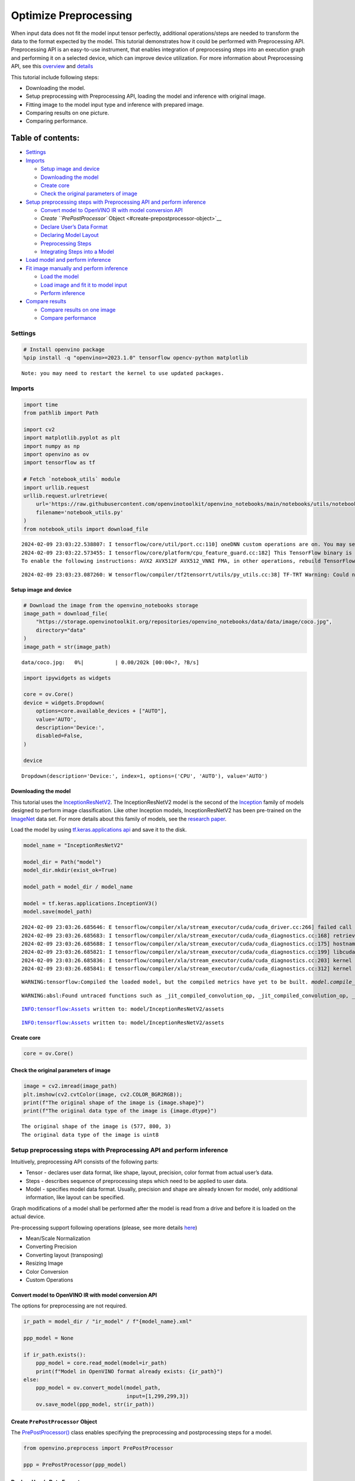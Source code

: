 Optimize Preprocessing
======================

When input data does not fit the model input tensor perfectly,
additional operations/steps are needed to transform the data to the
format expected by the model. This tutorial demonstrates how it could be
performed with Preprocessing API. Preprocessing API is an easy-to-use
instrument, that enables integration of preprocessing steps into an
execution graph and performing it on a selected device, which can
improve device utilization. For more information about Preprocessing
API, see this
`overview <https://docs.openvino.ai/2024/openvino-workflow/running-inference/optimize-inference/optimizie-preprocessing.html>`__
and
`details <https://docs.openvino.ai/2024/openvino-workflow/running-inference/optimize-inference/optimizie-preprocessing/preprocessing-api-details.html>`__

This tutorial include following steps:

-  Downloading the model.
-  Setup preprocessing with Preprocessing API, loading the model and
   inference with original image.
-  Fitting image to the model input type and inference with prepared
   image.
-  Comparing results on one picture.
-  Comparing performance.

Table of contents:
^^^^^^^^^^^^^^^^^^

-  `Settings <#settings>`__
-  `Imports <#imports>`__

   -  `Setup image and device <#setup-image-and-device>`__
   -  `Downloading the model <#downloading-the-model>`__
   -  `Create core <#create-core>`__
   -  `Check the original parameters of
      image <#check-the-original-parameters-of-image>`__

-  `Setup preprocessing steps with Preprocessing API and perform
   inference <#setup-preprocessing-steps-with-preprocessing-api-and-perform-inference>`__

   -  `Convert model to OpenVINO IR with model conversion
      API <#convert-model-to-openvino-ir-with-model-conversion-api>`__
   -  `Create ``PrePostProcessor``
      Object <#create-prepostprocessor-object>`__
   -  `Declare User’s Data Format <#declare-users-data-format>`__
   -  `Declaring Model Layout <#declaring-model-layout>`__
   -  `Preprocessing Steps <#preprocessing-steps>`__
   -  `Integrating Steps into a
      Model <#integrating-steps-into-a-model>`__

-  `Load model and perform
   inference <#load-model-and-perform-inference>`__
-  `Fit image manually and perform
   inference <#fit-image-manually-and-perform-inference>`__

   -  `Load the model <#load-the-model>`__
   -  `Load image and fit it to model
      input <#load-image-and-fit-it-to-model-input>`__
   -  `Perform inference <#perform-inference>`__

-  `Compare results <#compare-results>`__

   -  `Compare results on one image <#compare-results-on-one-image>`__
   -  `Compare performance <#compare-performance>`__

Settings
--------



.. code:: ipython3

    # Install openvino package
    %pip install -q "openvino>=2023.1.0" tensorflow opencv-python matplotlib


.. parsed-literal::

    Note: you may need to restart the kernel to use updated packages.


Imports
-------



.. code:: ipython3

    import time
    from pathlib import Path

    import cv2
    import matplotlib.pyplot as plt
    import numpy as np
    import openvino as ov
    import tensorflow as tf

    # Fetch `notebook_utils` module
    import urllib.request
    urllib.request.urlretrieve(
        url='https://raw.githubusercontent.com/openvinotoolkit/openvino_notebooks/main/notebooks/utils/notebook_utils.py',
        filename='notebook_utils.py'
    )
    from notebook_utils import download_file


.. parsed-literal::

    2024-02-09 23:03:22.538807: I tensorflow/core/util/port.cc:110] oneDNN custom operations are on. You may see slightly different numerical results due to floating-point round-off errors from different computation orders. To turn them off, set the environment variable `TF_ENABLE_ONEDNN_OPTS=0`.
    2024-02-09 23:03:22.573455: I tensorflow/core/platform/cpu_feature_guard.cc:182] This TensorFlow binary is optimized to use available CPU instructions in performance-critical operations.
    To enable the following instructions: AVX2 AVX512F AVX512_VNNI FMA, in other operations, rebuild TensorFlow with the appropriate compiler flags.


.. parsed-literal::

    2024-02-09 23:03:23.087260: W tensorflow/compiler/tf2tensorrt/utils/py_utils.cc:38] TF-TRT Warning: Could not find TensorRT


Setup image and device
~~~~~~~~~~~~~~~~~~~~~~



.. code:: ipython3

    # Download the image from the openvino_notebooks storage
    image_path = download_file(
        "https://storage.openvinotoolkit.org/repositories/openvino_notebooks/data/data/image/coco.jpg",
        directory="data"
    )
    image_path = str(image_path)



.. parsed-literal::

    data/coco.jpg:   0%|          | 0.00/202k [00:00<?, ?B/s]


.. code:: ipython3

    import ipywidgets as widgets

    core = ov.Core()
    device = widgets.Dropdown(
        options=core.available_devices + ["AUTO"],
        value='AUTO',
        description='Device:',
        disabled=False,
    )

    device




.. parsed-literal::

    Dropdown(description='Device:', index=1, options=('CPU', 'AUTO'), value='AUTO')



Downloading the model
~~~~~~~~~~~~~~~~~~~~~



This tutorial uses the
`InceptionResNetV2 <https://www.tensorflow.org/api_docs/python/tf/keras/applications/inception_resnet_v2>`__.
The InceptionResNetV2 model is the second of the
`Inception <https://github.com/tensorflow/tpu/tree/master/models/experimental/inception>`__
family of models designed to perform image classification. Like other
Inception models, InceptionResNetV2 has been pre-trained on the
`ImageNet <https://image-net.org/>`__ data set. For more details about
this family of models, see the `research
paper <https://arxiv.org/abs/1602.07261>`__.

Load the model by using `tf.keras.applications
api <https://www.tensorflow.org/api_docs/python/tf/keras/applications/inception_resnet_v2>`__
and save it to the disk.

.. code:: ipython3

    model_name = "InceptionResNetV2"

    model_dir = Path("model")
    model_dir.mkdir(exist_ok=True)

    model_path = model_dir / model_name

    model = tf.keras.applications.InceptionV3()
    model.save(model_path)


.. parsed-literal::

    2024-02-09 23:03:26.685646: E tensorflow/compiler/xla/stream_executor/cuda/cuda_driver.cc:266] failed call to cuInit: CUDA_ERROR_COMPAT_NOT_SUPPORTED_ON_DEVICE: forward compatibility was attempted on non supported HW
    2024-02-09 23:03:26.685683: I tensorflow/compiler/xla/stream_executor/cuda/cuda_diagnostics.cc:168] retrieving CUDA diagnostic information for host: iotg-dev-workstation-07
    2024-02-09 23:03:26.685688: I tensorflow/compiler/xla/stream_executor/cuda/cuda_diagnostics.cc:175] hostname: iotg-dev-workstation-07
    2024-02-09 23:03:26.685821: I tensorflow/compiler/xla/stream_executor/cuda/cuda_diagnostics.cc:199] libcuda reported version is: 470.223.2
    2024-02-09 23:03:26.685836: I tensorflow/compiler/xla/stream_executor/cuda/cuda_diagnostics.cc:203] kernel reported version is: 470.182.3
    2024-02-09 23:03:26.685841: E tensorflow/compiler/xla/stream_executor/cuda/cuda_diagnostics.cc:312] kernel version 470.182.3 does not match DSO version 470.223.2 -- cannot find working devices in this configuration


.. parsed-literal::

    WARNING:tensorflow:Compiled the loaded model, but the compiled metrics have yet to be built. `model.compile_metrics` will be empty until you train or evaluate the model.


.. parsed-literal::

    WARNING:absl:Found untraced functions such as _jit_compiled_convolution_op, _jit_compiled_convolution_op, _jit_compiled_convolution_op, _jit_compiled_convolution_op, _jit_compiled_convolution_op while saving (showing 5 of 94). These functions will not be directly callable after loading.


.. parsed-literal::

    INFO:tensorflow:Assets written to: model/InceptionResNetV2/assets


.. parsed-literal::

    INFO:tensorflow:Assets written to: model/InceptionResNetV2/assets


Create core
~~~~~~~~~~~



.. code:: ipython3

    core = ov.Core()

Check the original parameters of image
~~~~~~~~~~~~~~~~~~~~~~~~~~~~~~~~~~~~~~



.. code:: ipython3

    image = cv2.imread(image_path)
    plt.imshow(cv2.cvtColor(image, cv2.COLOR_BGR2RGB));
    print(f"The original shape of the image is {image.shape}")
    print(f"The original data type of the image is {image.dtype}")


.. parsed-literal::

    The original shape of the image is (577, 800, 3)
    The original data type of the image is uint8



.. image:: 118-optimize-preprocessing-with-output_files/118-optimize-preprocessing-with-output_14_1.png


Setup preprocessing steps with Preprocessing API and perform inference
----------------------------------------------------------------------



Intuitively, preprocessing API consists of the following parts:

-  Tensor - declares user data format, like shape, layout, precision,
   color format from actual user’s data.
-  Steps - describes sequence of preprocessing steps which need to be
   applied to user data.
-  Model - specifies model data format. Usually, precision and shape are
   already known for model, only additional information, like layout can
   be specified.

Graph modifications of a model shall be performed after the model is
read from a drive and before it is loaded on the actual device.

Pre-processing support following operations (please, see more details
`here <https://docs.openvino.ai/2024/api/c_cpp_api/group__ov__dev__exec__model.html#_CPPv3N2ov10preprocess15PreProcessStepsE>`__)

-  Mean/Scale Normalization
-  Converting Precision
-  Converting layout (transposing)
-  Resizing Image
-  Color Conversion
-  Custom Operations

Convert model to OpenVINO IR with model conversion API
~~~~~~~~~~~~~~~~~~~~~~~~~~~~~~~~~~~~~~~~~~~~~~~~~~~~~~



The options for preprocessing are not required.

.. code:: ipython3

    ir_path = model_dir / "ir_model" / f"{model_name}.xml"

    ppp_model = None

    if ir_path.exists():
        ppp_model = core.read_model(model=ir_path)
        print(f"Model in OpenVINO format already exists: {ir_path}")
    else:
        ppp_model = ov.convert_model(model_path,
                                     input=[1,299,299,3])
        ov.save_model(ppp_model, str(ir_path))

Create ``PrePostProcessor`` Object
~~~~~~~~~~~~~~~~~~~~~~~~~~~~~~~~~~



The
`PrePostProcessor() <https://docs.openvino.ai/2024/api/c_cpp_api/classov_1_1preprocess_1_1_pre_post_processor.html>`__
class enables specifying the preprocessing and postprocessing steps for
a model.

.. code:: ipython3

    from openvino.preprocess import PrePostProcessor

    ppp = PrePostProcessor(ppp_model)

Declare User’s Data Format
~~~~~~~~~~~~~~~~~~~~~~~~~~



To address particular input of a model/preprocessor, use the
``PrePostProcessor.input(input_name)`` method. If the model has only one
input, then simple ``PrePostProcessor.input()`` will get a reference to
pre-processing builder for this input (a tensor, the steps, a model). In
general, when a model has multiple inputs/outputs, each one can be
addressed by a tensor name or by its index. By default, information
about user’s input tensor will be initialized to same data
(type/shape/etc) as model’s input parameter. User application can
override particular parameters according to application’s data. Refer to
the following
`page <https://docs.openvino.ai/2024/api/c_cpp_api/group__ov__dev__exec__model.html#_CPPv4N2ov10preprocess15InputTensorInfoE>`__
for more information about parameters for overriding.

Below is all the specified input information:

-  Precision is ``U8`` (unsigned 8-bit integer).
-  Size is non-fixed, setup of one determined shape size can be done
   with ``.set_shape([1, 577, 800, 3])``
-  Layout is ``“NHWC”``. It means, for example: height=577, width=800,
   channels=3.

The height and width are necessary for resizing, and channels are needed
for mean/scale normalization.

.. code:: ipython3

    # setup formant of data
    ppp.input().tensor().set_element_type(ov.Type.u8)\
                        .set_spatial_dynamic_shape()\
                        .set_layout(ov.Layout('NHWC'))




.. parsed-literal::

    <openvino._pyopenvino.preprocess.InputTensorInfo at 0x7ff8b271c1b0>



Declaring Model Layout
~~~~~~~~~~~~~~~~~~~~~~



Model input already has information about precision and shape.
Preprocessing API is not intended to modify this. The only thing that
may be specified is input data
`layout <https://docs.openvino.ai/2024/openvino-workflow/running-inference/optimize-inference/optimizie-preprocessing/layout-api-overview.html>`__.

.. code:: ipython3

    input_layer_ir = next(iter(ppp_model.inputs))
    print(f"The input shape of the model is {input_layer_ir.shape}")

    ppp.input().model().set_layout(ov.Layout('NHWC'))


.. parsed-literal::

    The input shape of the model is [1,299,299,3]




.. parsed-literal::

    <openvino._pyopenvino.preprocess.InputModelInfo at 0x7ff7b1f9dd70>



Preprocessing Steps
~~~~~~~~~~~~~~~~~~~



Now, the sequence of preprocessing steps can be defined. For more
information about preprocessing steps, see
`here <https://docs.openvino.ai/2024/api/ie_python_api/_autosummary/openvino.preprocess.PreProcessSteps.html>`__.

Perform the following:

-  Convert ``U8`` to ``FP32`` precision.
-  Resize to height/width of a model. Be aware that if a model accepts
   dynamic size, for example, ``{?, 3, ?, ?}`` resize will not know how
   to resize the picture. Therefore, in this case, target height/ width
   should be specified. For more details, see also the
   `PreProcessSteps.resize() <https://docs.openvino.ai/2024/api/ie_python_api/_autosummary/openvino.preprocess.PreProcessSteps.html#openvino.preprocess.PreProcessSteps.resize>`__.
-  Subtract mean from each channel.
-  Divide each pixel data to appropriate scale value.

There is no need to specify conversion layout. If layouts are different,
then such conversion will be added explicitly.

.. code:: ipython3

    from openvino.preprocess import ResizeAlgorithm

    ppp.input().preprocess().convert_element_type(ov.Type.f32) \
                            .resize(ResizeAlgorithm.RESIZE_LINEAR)\
                            .mean([127.5,127.5,127.5])\
                            .scale([127.5,127.5,127.5])




.. parsed-literal::

    <openvino._pyopenvino.preprocess.PreProcessSteps at 0x7ff7b1f9d230>



Integrating Steps into a Model
~~~~~~~~~~~~~~~~~~~~~~~~~~~~~~



Once the preprocessing steps have been finished, the model can be
finally built. It is possible to display ``PrePostProcessor``
configuration for debugging purposes.

.. code:: ipython3

    print(f'Dump preprocessor: {ppp}')
    model_with_preprocess = ppp.build()


.. parsed-literal::

    Dump preprocessor: Input "input_1":
        User's input tensor: [1,?,?,3], [N,H,W,C], u8
        Model's expected tensor: [1,299,299,3], [N,H,W,C], f32
        Pre-processing steps (4):
          convert type (f32): ([1,?,?,3], [N,H,W,C], u8) -> ([1,?,?,3], [N,H,W,C], f32)
          resize to model width/height: ([1,?,?,3], [N,H,W,C], f32) -> ([1,299,299,3], [N,H,W,C], f32)
          mean (127.5,127.5,127.5): ([1,299,299,3], [N,H,W,C], f32) -> ([1,299,299,3], [N,H,W,C], f32)
          scale (127.5,127.5,127.5): ([1,299,299,3], [N,H,W,C], f32) -> ([1,299,299,3], [N,H,W,C], f32)



Load model and perform inference
--------------------------------



.. code:: ipython3

    def prepare_image_api_preprocess(image_path, model=None):
        image = cv2.imread(image_path)
        input_tensor = np.expand_dims(image, 0)
        return input_tensor


    compiled_model_with_preprocess_api = core.compile_model(model=ppp_model, device_name=device.value)

    ppp_output_layer = compiled_model_with_preprocess_api.output(0)

    ppp_input_tensor = prepare_image_api_preprocess(image_path)
    results = compiled_model_with_preprocess_api(ppp_input_tensor)[ppp_output_layer][0]

Fit image manually and perform inference
----------------------------------------



Load the model
~~~~~~~~~~~~~~



.. code:: ipython3

    model = core.read_model(model=ir_path)
    compiled_model = core.compile_model(model=model, device_name=device.value)

Load image and fit it to model input
~~~~~~~~~~~~~~~~~~~~~~~~~~~~~~~~~~~~



.. code:: ipython3

    def manual_image_preprocessing(path_to_image, compiled_model):
        input_layer_ir = next(iter(compiled_model.inputs))

        # N, H, W, C = batch size, height, width, number of channels
        N, H, W, C = input_layer_ir.shape

        # load  image, image will be resized to model input size and converted to RGB
        img = tf.keras.preprocessing.image.load_img(image_path, target_size=(H, W), color_mode='rgb')

        x = tf.keras.preprocessing.image.img_to_array(img)
        x = np.expand_dims(x, axis=0)

        # will scale input pixels between -1 and 1
        input_tensor = tf.keras.applications.inception_resnet_v2.preprocess_input(x)

        return input_tensor


    input_tensor = manual_image_preprocessing(image_path, compiled_model)
    print(f"The shape of the image is {input_tensor.shape}")
    print(f"The data type of the image is {input_tensor.dtype}")


.. parsed-literal::

    The shape of the image is (1, 299, 299, 3)
    The data type of the image is float32


Perform inference
~~~~~~~~~~~~~~~~~



.. code:: ipython3

    output_layer = compiled_model.output(0)

    result = compiled_model(input_tensor)[output_layer]

Compare results
---------------



Compare results on one image
~~~~~~~~~~~~~~~~~~~~~~~~~~~~



.. code:: ipython3

    def check_results(input_tensor, compiled_model, imagenet_classes):
        output_layer = compiled_model.output(0)

        results = compiled_model(input_tensor)[output_layer][0]

        top_indices = np.argsort(results)[-5:][::-1]
        top_softmax = results[top_indices]

        for index, softmax_probability in zip(top_indices, top_softmax):
            print(f"{imagenet_classes[index]}, {softmax_probability:.5f}")

        return top_indices, top_softmax


    # Convert the inference result to a class name.
    imagenet_filename = download_file(
        "https://storage.openvinotoolkit.org/repositories/openvino_notebooks/data/data/datasets/imagenet/imagenet_2012.txt",
        directory="data"
    )
    imagenet_classes = imagenet_filename.read_text().splitlines()
    imagenet_classes = ['background'] + imagenet_classes

    # get result for inference with preprocessing api
    print("Result of inference with Preprocessing API:")
    res = check_results(ppp_input_tensor, compiled_model_with_preprocess_api, imagenet_classes)

    print("\n")

    # get result for inference with the manual preparing of the image
    print("Result of inference with manual image setup:")
    res = check_results(input_tensor, compiled_model, imagenet_classes)



.. parsed-literal::

    data/imagenet_2012.txt:   0%|          | 0.00/30.9k [00:00<?, ?B/s]


.. parsed-literal::

    Result of inference with Preprocessing API:
    n02099601 golden retriever, 0.80560
    n02098413 Lhasa, Lhasa apso, 0.10039
    n02108915 French bulldog, 0.01915
    n02111129 Leonberg, 0.00825
    n02097047 miniature schnauzer, 0.00294


    Result of inference with manual image setup:
    n02098413 Lhasa, Lhasa apso, 0.76843
    n02099601 golden retriever, 0.19322
    n02111129 Leonberg, 0.00720
    n02097047 miniature schnauzer, 0.00287
    n02100877 Irish setter, red setter, 0.00115


Compare performance
~~~~~~~~~~~~~~~~~~~



.. code:: ipython3

    def check_performance(compiled_model, preprocessing_function=None):
        num_images = 1000

        start = time.perf_counter()

        for _ in range(num_images):
            input_tensor = preprocessing_function(image_path, compiled_model)
            compiled_model(input_tensor)

        end = time.perf_counter()
        time_ir = end - start

        return time_ir, num_images

    time_ir, num_images = check_performance(compiled_model, manual_image_preprocessing)
    print(
        f"IR model in OpenVINO Runtime/CPU with manual image preprocessing: {time_ir/num_images:.4f} "
        f"seconds per image, FPS: {num_images/time_ir:.2f}"
    )

    time_ir, num_images = check_performance(compiled_model_with_preprocess_api, prepare_image_api_preprocess)
    print(
        f"IR model in OpenVINO Runtime/CPU with preprocessing API: {time_ir/num_images:.4f} "
        f"seconds per image, FPS: {num_images/time_ir:.2f}"
    )


.. parsed-literal::

    IR model in OpenVINO Runtime/CPU with manual image preprocessing: 0.0153 seconds per image, FPS: 65.53


.. parsed-literal::

    IR model in OpenVINO Runtime/CPU with preprocessing API: 0.0183 seconds per image, FPS: 54.77

